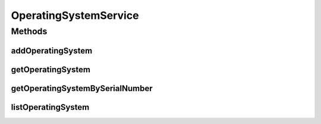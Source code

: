 .. java:import:: java.util List

.. java:import:: com.ncr ATMMonitoring.pojo.OperatingSystem

OperatingSystemService
======================

.. java:package:: com.ncr.ATMMonitoring.service
   :noindex:

.. java:type:: public interface OperatingSystemService

   The Interface OperatingSystemService.

   :author: Jorge López Fernández (lopez.fernandez.jorge@gmail.com)

Methods
-------
addOperatingSystem
^^^^^^^^^^^^^^^^^^

.. java:method:: public void addOperatingSystem(OperatingSystem operatingSystem)
   :outertype: OperatingSystemService

   Adds the operating system.

   :param operatingSystem: the operating system

getOperatingSystem
^^^^^^^^^^^^^^^^^^

.. java:method:: public OperatingSystem getOperatingSystem(Integer id)
   :outertype: OperatingSystemService

   Gets the operating system.

   :param id: the id
   :return: the operating system

getOperatingSystemBySerialNumber
^^^^^^^^^^^^^^^^^^^^^^^^^^^^^^^^

.. java:method:: public OperatingSystem getOperatingSystemBySerialNumber(String number)
   :outertype: OperatingSystemService

   Gets the operating system by serial number.

   :param number: the number
   :return: the operating system by serial number

listOperatingSystem
^^^^^^^^^^^^^^^^^^^

.. java:method:: public List<OperatingSystem> listOperatingSystem()
   :outertype: OperatingSystemService

   List operating system.

   :return: the list

